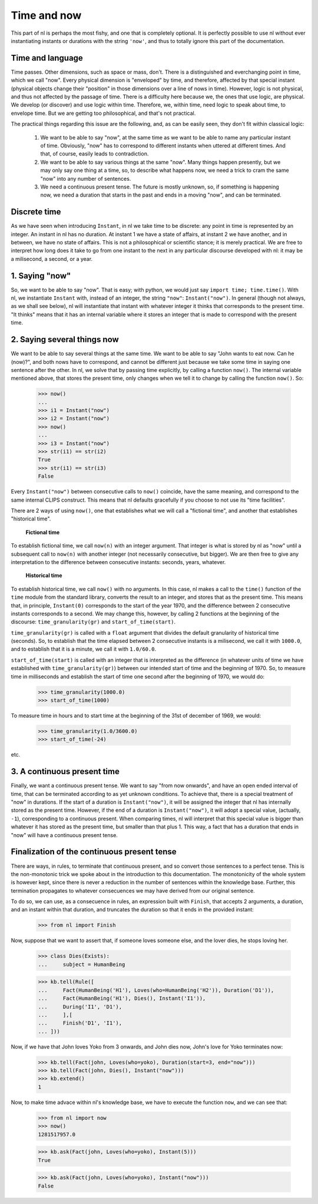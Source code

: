 Time and now
============

This part of nl is perhaps the most fishy, and one that is completely optional. It is perfectly possible to use nl without ever instantiating instants or durations with the string ``'now'``, and thus to totally ignore this part of the documentation.

Time and language
-----------------

Time passes. Other dimensions, such as space or mass, don't. There is a distinguished and everchanging point in time, which we call "now". Every physical dimension is "enveloped" by time, and therefore, affected by that special instant (physical objects change their "position" in those dimensions over a line of nows in time). However, logic is not physical, and thus not affected by the passage of time. There is a difficulty here because we, the ones that use logic, are physical. We develop (or discover) and use logic within time. Therefore, we, within time, need logic to speak about time, to envelope time. But we are getting too philosophical, and that's not practical.

The practical things regarding this issue are the following, and, as can be easily seen, they don't fit within classical logic:

 #. We want to be able to say "now", at the same time as we want to be able to name any particular instant of time. Obviously, "now" has to correspond to different instants when uttered at different times. And that, of course, easily leads to contradiction.

 #. We want to be able to say various things at the same "now". Many things happen presently, but we may only say one thing at a time, so, to describe what happens now, we need a trick to cram the same "now" into any number of sentences.

 #. We need a continuous present tense. The future is mostly unknown, so, if something is happening now, we need a duration that starts in the past and ends in a moving "now", and can be terminated.

Discrete time
-------------

As we have seen when introducing ``Instant``, in nl we take time to be discrete: any point in time is represented by an integer. An instant in nl has no duration. At instant 1 we have a state of affairs, at instant 2 we have another, and in between, we have no state of affairs. This is not a philosophical or scientific stance; it is merely practical. We are free to interpret how long does it take to go from one instant to the next in any particular discourse developed with nl: it may be a milisecond, a second, or a year.

1. Saying "now"
---------------

So, we want to be able to say "now". That is easy; with python, we would just say ``import time; time.time()``. With nl, we instantiate ``Instant`` with, instead of an integer, the string ``"now"``: ``Instant("now")``. In general (though not always, as we shall see below), nl will instantiate that instant with whatever integer it thinks that corresponds to the present time. "It thinks" means that it has an internal variable where it stores an integer that is made to correspond with the present time.

2. Saying several things now
----------------------------

We want to be able to say several things at the same time. We want to be able to say "John wants to eat now. Can he (now)?", and both nows have to correspond, and cannot be different just because we take some time in saying one sentence after the other. In nl, we solve that by passing time explicitly, by calling a function ``now()``. The internal variable mentioned above, that stores the present time, only changes when we tell it to change by calling the function ``now()``. So:

  >>> now()
  ...
  >>> i1 = Instant("now")
  >>> i2 = Instant("now")
  >>> now()
  ...
  >>> i3 = Instant("now")
  >>> str(i1) == str(i2)
  True
  >>> str(i1) == str(i3)
  False

Every ``Instant("now")`` between consecutive calls to ``now()`` coincide, have the same meaning, and correspond to the same internal CLIPS construct. This means that nl defaults gracefully if you choose to not use its "time facilities".

There are 2 ways of using ``now()``, one that establishes what we will call a "fictional time", and another that establishes "historical time".

 **Fictional time**

To establish fictional time, we call ``now(n)`` with an integer argument. That integer is what is stored by nl as "now" until a subsequent call to ``now(n)`` with another integer (not necessarily consecutive, but bigger). We are then free to give any interpretation to the difference between consecutive instants: seconds, years, whatever.

 **Historical time**

To establish historical time, we call ``now()`` with no arguments. In this case, nl makes a call to the ``time()`` function of the ``time`` module from the standard library, converts the result to an integer, and stores that as the present time. This means that, in principle, ``Instant(0)`` corresponds to the start of the year 1970, and the difference between 2 consecutive instants corresponds to a second. We may change this, however, by calling 2 functions at the beginning of the discourse: ``time_granularity(gr)`` and ``start_of_time(start)``.

``time_granularity(gr)`` is called with a ``float`` argument that divides the default granularity of historical time (seconds). So, to establish that the time elapsed between 2 consecutive instants is a milisecond, we call it with ``1000.0``, and to establish that it is a minute, we call it with ``1.0/60.0``.

``start_of_time(start)`` is called with an integer that is interpreted as the difference (in whatever units of time we have established with ``time_granularity(gr)``) between our intended start of time and the beginning of 1970. So, to measure time in milliseconds and establish the start of time one second after the beginning of 1970, we would do:

  >>> time_granularity(1000.0)
  >>> start_of_time(1000)

To measure time in hours and to start time at the beginning of the 31st of december of 1969, we would:

  >>> time_granularity(1.0/3600.0)
  >>> start_of_time(-24)

etc.

3. A continuous present time
----------------------------

Finally, we want a continuous present tense. We want to say "from now onwards", and have an open ended interval of time, that can be terminated according to as yet unknown conditions. To achieve that, there is a special treatment of "now" in durations. If the start of a duration is ``Instant("now")``, it will be assigned the integer that nl has internally stored as the present time. However, if the end of a duration is ``Instant("now")``, it will adopt a special value, (actually, ``-1``), corresponding to a continuous present. When comparing times, nl will interpret that this special value is bigger than whatever it has stored as the present time, but smaller than that plus 1. This way, a fact that has a duration that ends in "now" will have a continuous present tense.

Finalization of the continuous present tense
--------------------------------------------

There are ways, in rules, to terminate that continuous present, and so convert those sentences to a perfect tense. This is the non-monotonic trick we spoke about in the introduction to this documentation. The monotonicity of the whole system is however kept, since there is never a reduction in the number of sentences within the knowledge base. Further, this termination propagates to whatever consecuences we may have derived from our original sentence.

To do so, we can use, as a consecuence in rules, an expression built with ``Finish``, that accepts 2 arguments, a duration, and an instant within that duration, and truncates the duration so that it ends in the provided instant:

  >>> from nl import Finish

Now, suppose that we want to assert that, if someone loves someone else, and the lover dies, he stops loving her.

  >>> class Dies(Exists):
  ...     subject = HumanBeing

  >>> kb.tell(Rule([
  ...     Fact(HumanBeing('H1'), Loves(who=HumanBeing('H2')), Duration('D1')),
  ...     Fact(HumanBeing('H1'), Dies(), Instant('I1')),
  ...     During('I1', 'D1'),
  ...     ],[
  ...     Finish('D1', 'I1'),
  ... ]))

Now, if we have that John loves Yoko from 3 onwards, and John dies now, John's love for Yoko terminates now:

  >>> kb.tell(Fact(john, Loves(who=yoko), Duration(start=3, end="now")))
  >>> kb.tell(Fact(john, Dies(), Instant("now")))
  >>> kb.extend()
  1

Now, to make time advace within nl's knowledge base, we have to execute the function ``now``, and we can see that:

  >>> from nl import now
  >>> now()
  1281517957.0

  >>> kb.ask(Fact(john, Loves(who=yoko), Instant(5)))
  True

  >>> kb.ask(Fact(john, Loves(who=yoko), Instant("now")))
  False




